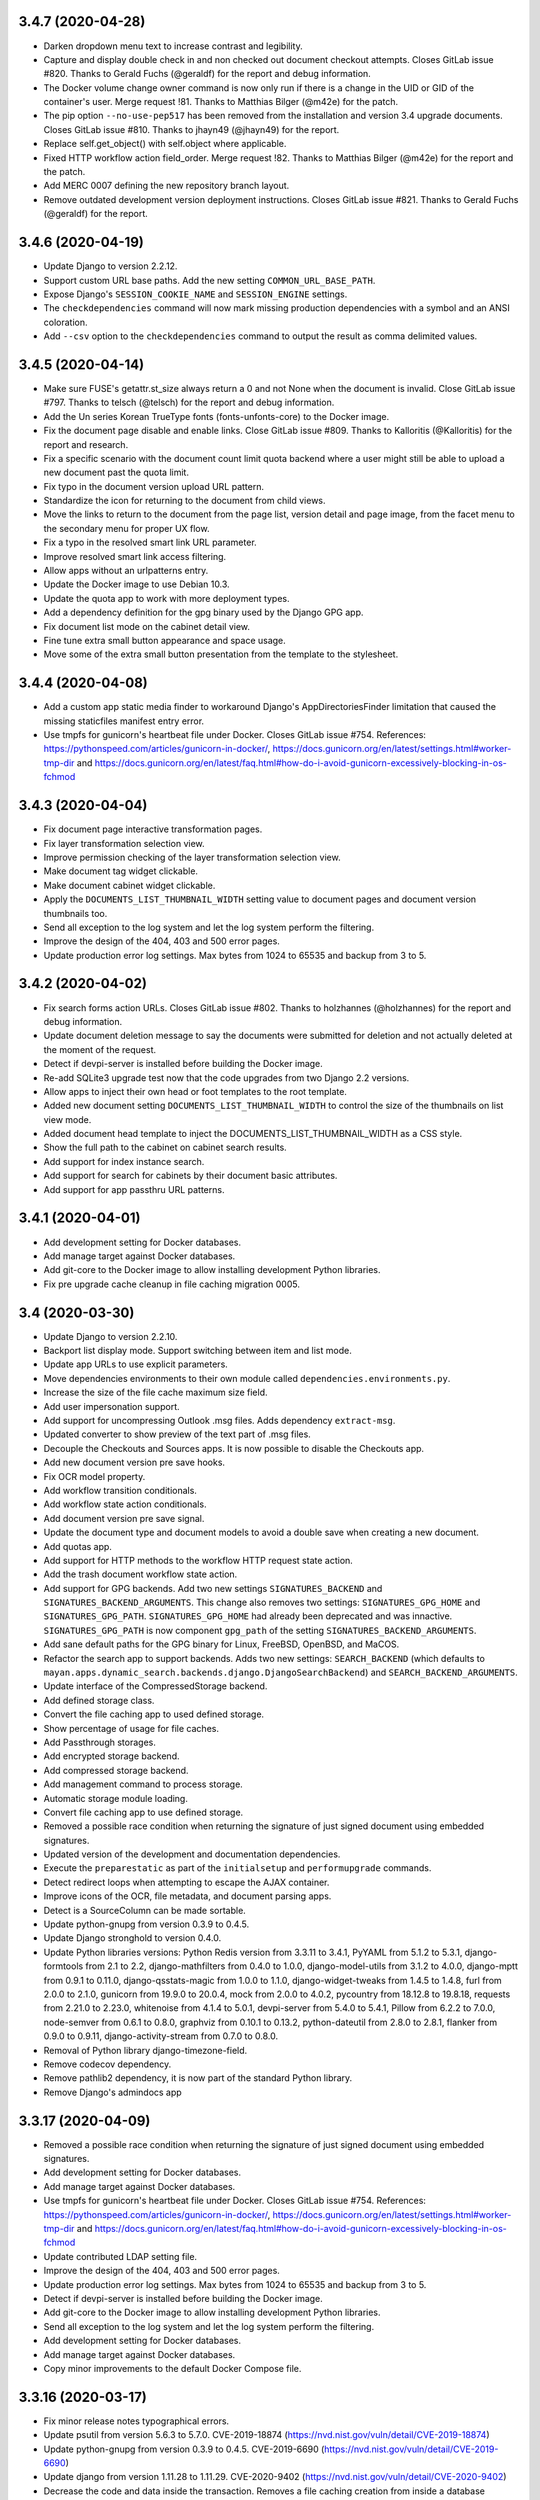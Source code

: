 3.4.7 (2020-04-28)
==================
- Darken dropdown menu text to increase contrast and legibility.
- Capture and display double check in and non checked out document
  checkout attempts. Closes GitLab issue #820. Thanks to Gerald Fuchs
  (@geraldf) for the report and debug information.
- The Docker volume change owner command is now only run if there is a change
  in the UID or GID of the container's user. Merge request !81. Thanks to
  Matthias Bilger (@m42e) for the patch.
- The pip option ``--no-use-pep517`` has been removed from the installation
  and version 3.4 upgrade documents. Closes GitLab issue #810. Thanks to
  jhayn49 (@jhayn49) for the report.
- Replace self.get_object() with self.object where applicable.
- Fixed HTTP workflow action field_order. Merge request !82. Thanks to
  Matthias Bilger (@m42e) for the report and the patch.
- Add MERC 0007 defining the new repository branch layout.
- Remove outdated development version deployment instructions. Closes GitLab
  issue #821. Thanks to Gerald Fuchs (@geraldf) for the report.

3.4.6 (2020-04-19)
==================
- Update Django to version 2.2.12.
- Support custom URL base paths. Add the new setting
  ``COMMON_URL_BASE_PATH``.
- Expose Django's ``SESSION_COOKIE_NAME`` and ``SESSION_ENGINE`` settings.
- The ``checkdependencies`` command will now mark missing production
  dependencies with a symbol and an ANSI coloration.
- Add ``--csv`` option to the  ``checkdependencies`` command to output the
  result as comma delimited values.

3.4.5 (2020-04-14)
==================
- Make sure FUSE's getattr.st_size always return a 0 and not None when the
  document is invalid. Close GitLab issue #797. Thanks to telsch (@telsch)
  for the report and debug information.
- Add the Un series Korean TrueType fonts (fonts-unfonts-core) to the Docker
  image.
- Fix the document page disable and enable links. Close GitLab issue #809.
  Thanks to Kalloritis (@Kalloritis) for the report and research.
- Fix a specific scenario with the document count limit quota backend where
  a user might still be able to upload a new document past the quota limit.
- Fix typo in the document version upload URL pattern.
- Standardize the icon for returning to the document from child views.
- Move the links to return to the document from the page list, version detail
  and page image, from the facet menu to the secondary menu for proper UX
  flow.
- Fix a typo in the resolved smart link URL parameter.
- Improve resolved smart link access filtering.
- Allow apps without an urlpatterns entry.
- Update the Docker image to use Debian 10.3.
- Update the quota app to work with more deployment types.
- Add a dependency definition for the gpg binary used by the Django GPG app.
- Fix document list mode on the cabinet detail view.
- Fine tune extra small button appearance and space usage.
- Move some of the extra small button presentation from the template to the
  stylesheet.

3.4.4 (2020-04-08)
==================
- Add a custom app static media finder to workaround Django's
  AppDirectoriesFinder limitation that caused the missing
  staticfiles manifest entry error.
- Use tmpfs for gunicorn's heartbeat file under Docker. Closes GitLab issue
  #754. References: https://pythonspeed.com/articles/gunicorn-in-docker/,
  https://docs.gunicorn.org/en/latest/settings.html#worker-tmp-dir and
  https://docs.gunicorn.org/en/latest/faq.html#how-do-i-avoid-gunicorn-excessively-blocking-in-os-fchmod

3.4.3 (2020-04-04)
==================
- Fix document page interactive transformation pages.
- Fix layer transformation selection view.
- Improve permission checking of the layer transformation
  selection view.
- Make document tag widget clickable.
- Make document cabinet widget clickable.
- Apply the ``DOCUMENTS_LIST_THUMBNAIL_WIDTH`` setting value to
  document pages and document version thumbnails too.
- Send all exception to the log system and let the log system
  perform the filtering.
- Improve the design of the 404, 403 and 500 error pages.
- Update production error log settings. Max bytes from 1024
  to 65535 and backup from 3 to 5.

3.4.2 (2020-04-02)
==================
- Fix search forms action URLs. Closes GitLab issue #802.
  Thanks to holzhannes (@holzhannes) for the report and
  debug information.
- Update document deletion message to say the documents
  were submitted for deletion and not actually deleted at
  the moment of the request.
- Detect if devpi-server is installed before building
  the Docker image.
- Re-add SQLite3 upgrade test now that the code upgrades
  from two Django 2.2 versions.
- Allow apps to inject their own head or foot templates
  to the root template.
- Added new document setting ``DOCUMENTS_LIST_THUMBNAIL_WIDTH`` to control
  the size of the thumbnails on list view mode.
- Added document head template to inject the DOCUMENTS_LIST_THUMBNAIL_WIDTH
  as a CSS style.
- Show the full path to the cabinet on cabinet search results.
- Add support for index instance search.
- Add support for search for cabinets by their document basic
  attributes.
- Add support for app passthru URL patterns.

3.4.1 (2020-04-01)
==================
- Add development setting for Docker databases.
- Add manage target against Docker databases.
- Add git-core to the Docker image to allow installing
  development Python libraries.
- Fix pre upgrade cache cleanup in file caching migration 0005.

3.4 (2020-03-30)
================
- Update Django to version 2.2.10.
- Backport list display mode. Support switching between item and list mode.
- Update app URLs to use explicit parameters.
- Move dependencies environments to their own module called
  ``dependencies.environments.py``.
- Increase the size of the file cache maximum size field.
- Add user impersonation support.
- Add support for uncompressing Outlook .msg files. Adds dependency
  ``extract-msg``.
- Updated converter to show preview of the text part of .msg files.
- Decouple the Checkouts and Sources apps. It is now possible to disable
  the Checkouts app.
- Add new document version pre save hooks.
- Fix OCR model property.
- Add workflow transition conditionals.
- Add workflow state action conditionals.
- Add document version pre save signal.
- Update the document type and document models to avoid a double save
  when creating a new document.
- Add quotas app.
- Add support for HTTP methods to the workflow HTTP request state action.
- Add the trash document workflow state action.
- Add support for GPG backends. Add two new settings ``SIGNATURES_BACKEND`` and
  ``SIGNATURES_BACKEND_ARGUMENTS``. This change also removes two settings:
  ``SIGNATURES_GPG_HOME`` and ``SIGNATURES_GPG_PATH``. ``SIGNATURES_GPG_HOME``
  had already been deprecated and was innactive. ``SIGNATURES_GPG_PATH`` is now
  component ``gpg_path`` of the setting ``SIGNATURES_BACKEND_ARGUMENTS``.
- Add sane default paths for the GPG binary for Linux, FreeBSD, OpenBSD, and
  MaCOS.
- Refactor the search app to support backends. Adds two new settings:
  ``SEARCH_BACKEND`` (which defaults to ``mayan.apps.dynamic_search.backends.django.DjangoSearchBackend``)
  and ``SEARCH_BACKEND_ARGUMENTS``.
- Update interface of the CompressedStorage backend.
- Add defined storage class.
- Convert the file caching app to used defined storage.
- Show percentage of usage for file caches.
- Add Passthrough storages.
- Add encrypted storage backend.
- Add compressed storage backend.
- Add management command to process storage.
- Automatic storage module loading.
- Convert file caching app to use defined storage.
- Removed a possible race condition when returning the signature of just
  signed document using embedded signatures.
- Updated version of the development and documentation dependencies.
- Execute the ``preparestatic`` as part of the ``initialsetup`` and
  ``performupgrade`` commands.
- Detect redirect loops when attempting to escape the AJAX container.
- Improve icons of the OCR, file metadata, and document parsing apps.
- Detect is a SourceColumn can be made sortable.
- Update python-gnupg from version 0.3.9 to 0.4.5.
- Update Django stronghold to version 0.4.0.
- Update Python libraries versions: Python Redis version from 3.3.11 to 3.4.1,
  PyYAML from 5.1.2 to 5.3.1, django-formtools from 2.1 to 2.2,
  django-mathfilters from 0.4.0 to 1.0.0, django-model-utils from 3.1.2 to
  4.0.0, django-mptt from 0.9.1 to 0.11.0, django-qsstats-magic from
  1.0.0 to 1.1.0, django-widget-tweaks from 1.4.5 to 1.4.8, furl from 2.0.0
  to 2.1.0, gunicorn from 19.9.0 to 20.0.4, mock from 2.0.0 to 4.0.2,
  pycountry from 18.12.8 to 19.8.18, requests from 2.21.0 to 2.23.0,
  whitenoise from 4.1.4 to 5.0.1, devpi-server from 5.4.0 to 5.4.1,
  Pillow from 6.2.2 to 7.0.0, node-semver from 0.6.1 to 0.8.0, graphviz from
  0.10.1 to 0.13.2, python-dateutil from 2.8.0 to 2.8.1, flanker from 0.9.0
  to 0.9.11, django-activity-stream from 0.7.0 to 0.8.0.
- Removal of Python library django-timezone-field.
- Remove codecov dependency.
- Remove pathlib2 dependency, it is now part of the standard Python library.
- Remove Django's admindocs app

3.3.17 (2020-04-09)
===================
- Removed a possible race condition when returning the signature of just
  signed document using embedded signatures.
- Add development setting for Docker databases.
- Add manage target against Docker databases.
- Use tmpfs for gunicorn's heartbeat file under Docker. Closes GitLab issue
  #754. References: https://pythonspeed.com/articles/gunicorn-in-docker/,
  https://docs.gunicorn.org/en/latest/settings.html#worker-tmp-dir and
  https://docs.gunicorn.org/en/latest/faq.html#how-do-i-avoid-gunicorn-excessively-blocking-in-os-fchmod
- Update contributed LDAP setting file.
- Improve the design of the 404, 403 and 500 error pages.
- Update production error log settings. Max bytes from 1024
  to 65535 and backup from 3 to 5.
- Detect if devpi-server is installed before building
  the Docker image.
- Add git-core to the Docker image to allow installing
  development Python libraries.
- Send all exception to the log system and let the log system
  perform the filtering.
- Add development setting for Docker databases.
- Add manage target against Docker databases.
- Copy minor improvements to the default Docker Compose file.

3.3.16 (2020-03-17)
===================
- Fix minor release notes typographical errors.
- Update psutil from version 5.6.3 to 5.7.0. CVE-2019-18874
  (https://nvd.nist.gov/vuln/detail/CVE-2019-18874)
- Update python-gnupg from version 0.3.9 to 0.4.5. CVE-2019-6690
  (https://nvd.nist.gov/vuln/detail/CVE-2019-6690)
- Update django from version 1.11.28 to 1.11.29. CVE-2020-9402
  (https://nvd.nist.gov/vuln/detail/CVE-2020-9402)
- Decrease the code and data inside the transaction. Removes a file caching
  creation from inside a database transaction. Attempted fix for
  GitLab issues #782 and #735.
- Fix OCR model property. It was listed as document.content instead of
  document.ocr_content.
- Revert an API permission change for the EventList API view.
  Fixes GitLab issue #794. Thanks to Matthew Grady (@FlowerCoffeeCup)
  for the report and investigation.

3.3.15 (2020-03-05)
===================
- Add Docker environment setting ``MAYAN_SKIP_CHOWN_ON_STARTUP`` to skip
  performing the initial chown on the media folder at `/var/lib/mayan`.
  This command is slow on non native block storage backends.
- Remove Wiki links from README files. GitLab Merge request !78.
  Thanks Steffen Raisin (@zintor) for the merge request.
- Add more API tests to the Tags app.
- Expose Django settings: ``SECURE_PROXY_SSL_HEADER``,
  ``USE_X_FORWARDED_HOST``, and ``USE_X_FORWARDED_PORT``.
- Change the default of DATABASE_CONN_MAX_AGE to 0 which is the
  safest value. https://docs.djangoproject.com/en/3.0/ref/settings/#conn-max-age
- Update default Docker Compose file.
- Correct the icon used for multi document cabinet add action.
  GitLab merge !79. Thanks to  Giacomo Catenazzi (@cateee).
- Add environment variable ``MAYAN_DOCKER_WAIT`` to have the Docker image
  wait for a host and port to become available.
- Turn hard-coded constant STUB_EXPIRATION_INTERVAL into a user setting named
  ``DOCUMENTS_STUB_EXPIRATION_INTERVAL``. Defaults to previous value of 24
  hours to preserve existing behavior.

3.3.14 (2020-02-23)
===================
- Add missing backslash in deployment instructions.
  Closes GitLab issue #780. Thanks to Steve Palmer (@steverpalmer)
  for the report.
- Update CI script to push multiple tags.
- Remove Wiki link in the about view.
- Remove social media links.
- Add support link.
- Add more expressive error message when an invalid storage argument
  setting is encountered.
- Make document language field a lazy field. This allows starting Mayan
  even when there are invalid language codes in the DOCUMENTS_LANGUAGE_CODES
  setting.
- Warn about invalid document language codes in the DOCUMENTS_LANGUAGE_CODES
  setting. Thanks to forum user @j_arquimbau for the report.
- Add complete staging folder and staging folder file REST API. Closes GitLab
  issue #778. Thanks to David Kowis (@dkowis) for the request.
- Add the selenium Firefox geckodriver to the setup-dev-environment target.
- Move the ``purgeperiodictasks`` command to the task manager app.
- Remove left over ``interactive`` option usage for the ``purgeperiodictasks``
  command. Closes GitLab issue #785. Thanks to Matthias Löblich (@startmat)
  for the report.
- Exclude ``/favicon.ico`` from the authenticated URL list. Closes GitLab
  issue #786. Thanks to Matthias Löblich (@startmat) for the report.
- Rename test document creation method for clarity.

3.3.13 (2020-02-14)
===================
- Update management command interface. Subclasses of BaseCommand no longer
  have an 'interactive' option.
- Update usage of is_authenticated as it is now only a property. This is
  recommended for Django 1.11 and will be required in Django 2.0.
- Convert URL to string before redirect in the sources app wizard.
  Recommend for Django 1.11 and required for Django 2.0.
- Update Django to version 1.1.28
  (https://docs.djangoproject.com/en/3.0/releases/1.11.28/)
- Prioritize Mayan's translations over Django's built in ones.
  Fixes GitLab issue #734. Thanks to Roberto Novaes (@rvnovaes)
  for the report.
- Add make file target to remove fuzzy translation markers.
- Move the language files for the Bosnian language from
  the bs_BA locale to the bs locale.
- Move the language files for the Slovenian language from
  the sl_SI locale to the sl locale.
- Move the language files for the Vietnamese language from
  the vi_VN locale to the vi locale.
- Move the language files for the Dutch language from
  the nl_NL locale to the nl locale.
- Move the language files for the Danish language from
  the da_DK locale to the da locale.
- Add make file target to cleanup source translation files.
- Cleanup minor but frequent translation files issues accumulated by the
  automatic tools. Many new text string are now available for translation.
- Update the doToastrMessages to avoid appending new style updated
  indefinitely on list sort updates. Closes GitLab issue #772. Thanks
  to Matthias Löblich (@startmat) for the report and debug information.

3.3.12 (2020-02-10)
===================
- Fix issue with the template object count logic introduced in the
  last optimization.
- Fix Chinese translation. Locale cn has been renamed to cn-hans.

3.3.11 (2020-02-07)
===================
- Fix document preview rendering issue introduced by the read only
  decimal field display addition. Closes GitLab issue #771.
  Thanks to Christoph Roeder (@brightdroid) for the report and
  investigation.
- Add message about decompression bomb DOS attacks. Add mention
  how to disable the protection by increasing the allowed image
  size.
- Optimize lists title item count calculations.
- Fix document properties form default language selection. Closes GitLab
  issue #770. Thanks to Albert ARIBAUD (@aaribaud) for the report and
  for narrowing down the cause.
- Add document language codes settings tests. Closes GitLab issue #547.
  Thanks to Bebef (@Bebef) for the report and research.
- Move the django.contrib.admindocs to be loaded after the Tags app
  to avoid its translations to take precedence. Closes GitLab issue #734.
  Thanks to Roberto Novaes (@rvnovaes) for the report.

3.3.10 (2020-01-31)
===================
- Turn TarArchiveClassTestCase in to reusable archive test case class.
  #MD-10.
- Add test runner option for testing excluded tests.
- Add data operation to file metadata 0002 to remove duplicated entries.
  Closes GitLab issue #762. Thanks to forum user benaser for the report.
- Add package django_migration_test and add migration test to the
  file metadata app for migration 0002.
- Update make file to remove repeated commands and add migration testing
  target.
- Update the GitLab CI file to use the test makefile target and add
  migration testing.
- Update the Docker run_tests command to perform migration testing.
- Update translation files.
- Add support for specifying related fields per model to the templating
  app.
- Add grouping to the templating widget. Model attributes are now group
  into model properties, models fields and the new model related fields.
- Add document OCR content and parsed content as document model properties
  for use in templates.
- Fix the staging folder file API views. GitLab issue #764. Thanks to
  David Kowis (@dkowis) for the report, debug, and research.
- Add command to show the current version of Mayan. The command is named
  ``showversion``. The command has one option `--build-string`` that will
  show the build string instead. Closes #MD-14.
- Add command to check if the current version is the latest one. The command
  is named ``checkversion``. Closes issue #MD-28.
- Add button to launch a specific workflow for existing documents.
  Issue #MD-171.
- Update Pillow to version 6.2.2.
- Improve image page count detection by capturing undocumented Pillow
  exception. Close GitLab issue #767. Thanks to Frédéric Sheedy (@fsheedy)
  for the report, debug information, and test image.
- Add new setting to disable the API documentation links from the tools menu.
  The setting is named ``REST_API_DISABLE_LINKS`` and defaults to ``false``.
- Add new setting to disable the password reset link in the login form. This
  link is not used for third party authentication such as when using LDAP.
  The setting is named ``AUTHENTICATION_DISABLE_PASSWORD_RESET`` and
  defaults to ``false``.
- Improve workflow app navigation.
- Add fall back read-only render for form fields.

3.3.9 (2020-01-18)
==================
- Update Document and Lock models to avoid triggering a new migrations on
  default document language change and on default lock timeout change.
  Closes GitLab issue #759.
- Cleanup repository top level. Moved helper scripts to contrib/scripts.
- Add makefile target to make it easier to create the code coverage report.
- Remove unused Magnum and Travis CI files.
- Add makefile target to run GitLab CI jobs locally.
- Add GitLab CI jobs to test upgrading from current to newest version.

3.3.8 (2020-01-17)
==================
- Update literals so the correct paths of pdfinfo, pdftoppm, libreoffice,
  exiftool and tesseract are found. Relates to Gitlab issue #308
- Fix document detached signing. Closes GitLab issue #732.
  Thanks to holzhannes (@holzhannes) for the report and debug information.
- Updated direct deployment documentation to advise users installing
  in a custom directory to verify the automatically generated
  supervisor configuration file. Addresses GitLab issue #739
- Added a note to the LDAP section of the FAQ to assist users with
  potential local environment issues
- Updated docker-compose.yml and documentation to ensure RabbitMQ messages
  are persistent
- Improve the File Storage section of the Documentation
- Add support and documentation for S3 storage backend
- Update documentation push CI stage to delete existing files before
  uploading new content. GitLab issue #721. Thanks to Chris Whitten
  (@whit1206) for the report.
- Ensure that the model property choice field of the template widget
  is never required, regardless of the required setting of the template
  field. GitLab issue #748. Thanks to forum user chrimpshrine for the
  report.
- Remove repeated raise statement that cause HTML markup to show on
  upload error display.
- Improve file metadata property label.
- Improve file metadata property path reading. Will not error out
  when passed invalid path to the driver as reference.
- Make the sandbox template field a required field.
- Fix Tag apps API required permissions. The required permissions
  of the API match those of the view and comply with MERC 0006.
- Fix metadata app view permissions layout. The metadata add, edit, and
  remove permissions are now required for both the document and the
  the metadata type in order to add, edit or remove a metadata from
  a document. The HTML and API were updated, as well as the document
  metadata widget to only show metadata types for which the document
  metadata view permission is granted.
- Initialize permissions on every start or installation instead of
  them being initialized on demand. Closes GitLab issue #757.
  Thanks to forum user Roberto Novaes (rvnovaes) for the report.
- Add new entry to the CONVERTER_GRAPHICS_BACKEND_ARGUMENTS setting to
  allow passing a maximum image pixel count to Pillow. The entry
  is called 'pillow_maximum_image_pixels' and defaults to 89478485.
- Fix document metadata add, edit, and remove redirects.

3.3.7 (2019-12-31)
==================
- Use Python Redis client 3.3.11 to enable .client() method for the Redis
  lock backend. Add version check to the Redis lock backend. GitLab
  issue #719. Thanks to Rob de Canha-Knight (@rssfed23) for the report and
  research.
- Run Selenium tests in headless mode.
- Remove repeated document tags preview column.
- Remove cabinet links from the document cabinet list view.
- Enable display of MissingItem class instances.
- Add tests for the common.http.URL class.
- Update FAQ and troubleshooting chapters.
- Update Docker installer, sample docker-compose file and documentation to
  add a password to the Redis container. GitLab issue #712. Thanks to
  Matthew Thode (@prometheanfire) for the report.
- Use a fake config file during tests.
- Update Django to version 1.11.27.
- Add password to the Redis container for the staging Docker targets.
- Add new test case BaseTransactionTestCase.
- Improve file metadata driver database registration. Improve indexing
  based on file metadata properties. Improves GitLab issue #720 on the
  signal commit side of the indexing. Thanks to Rob de Canha-Knight
  (@rssfed23) for the report and debug information.
- Replicate transaction handling improvements from the file metadata app to
  the OCR and document parsing apps.
- Initialize indexes in a predictable way. Solves GitLab issue #720 Thanks
  to Rob de Canha-Knight (@rssfed23) for the report and debug information.
- Make file metadata StoredDriver fields unique. Relates to GitLab issue #720
  Thanks to Rob de Canha-Knight (@rssfed23) for the report and debug
  information.
- Fix the POP3 source under Python 3. GitLab issue #724. Thanks to Kevin
  Pawsey (@kevinpawsey) for the report and debug information.
- Merge NFS troubleshooting section. Thanks to Rob de Canha-Knight
  (@rssfed23). GitLab merge !67.
- Improve mirroring code to support slashes in index node values and document
  labels and also support duplicate nodes values or documents labels. Slashes
  are replaced with underscores. To handle duplicates, the primary key of
  the object is appended to the label inside parenthesis. Closes
  GitLab issue #722. Thanks to Rob de Canha-Knight (@rssfed23) for the
  report and research.
- Fix workflow document signing action. Also add message when trying to use
  action for an initial state when the created document has no version
  associated. GitLab issue #726. Thanks to forum user @holzhannes for the
  report.

3.3.6 (2019-12-19)
==================
- Make list toolbar stick to the top of the view when scrolling.
- Fix page count on some PDF files, and fix a Python 3 incompatibility.
  GitLab merge !64. Thanks to O2 Graphics (@O2Graphics).
- Improve the executables paths on FreeBSD/OpenBSD. GitLab merge !63.
  Thanks to O2 Graphics (@O2Graphics).
- Fix document orientation detection. GitLab issue #713. Thanks to
  Rob de Canha-Knight (@rssfed23) for the report and debug information.
- Update the Redis lock connection initialization so that is works with Redis
  versions < 5.0. GitLab issue #709. Rob de Canha-Knight (@rssfed23) for the
  report and debug information.
- Update the ZipArchive class to work with badly encoded filenames.
  GitLab issue #651. Thanks to Fabian (@ruffy91) for the report.
- Delete periodic task on document type delete. Closes GitLab
  issue #715. Thanks to Rob de Canha-Knight (@rssfed23) for the
  report and research.
- Add transaction handling to the interval sources delete and save
  methods.
- Add support for functional tests using selenium. Use TEST_SELENIUM_SKIP
  to skip these tests.
- Add test for issue #494.
- Add support for configurable test view template.
- Add support for public test views.
- Reapply fix for issue #494. To avoid exploit of cross site scripting in
  login view. Thanks to the Checkmarx SCA AppSec team for the research
  regarding this issue for the recent version and thanks to Lokesh
  (@lokesh1095) for the original report and solution. GitLab issue #494.
- Settings: Display overridden instead of overrided.
  GitLab merge !65. Thanks to Rob de Canha-Knight (@rssfed23).
- Update the address of PyPI when checking for new versions to avoid
  SSL errors from reusing the old address (pypi.python.org/pypi)
  certificate. GitLab issue #717. Thanks to Jordan Wages (@wagesj45)
  for the report.
- Allow passing TEST_SELENIUM_SKIP as an environment variable.
- Skip Selenium tests inside the Docker container.

3.3.5 (2019-12-13)
==================
- Pin django-timezone-field to version 3.1. GitLab issue #698.
  Thanks to Rob de Canha-Knight (@rssfed23) for the report
  and research.
- Pin kombu to version 4.6.7. GitLab issue #699. Thanks to
  Rob de Canha-Knight (@rssfed23) for the report and the research.
- Update instances of the word "weblink" to "web link".
- Unify the creation of the temporary config file used in tests.
- Update all 0001 setting migrations to accept manually migrated
  settings.
- Update TemplateField to concatenate existing help texts.
- Don't show the edit and delete links for resolved web links.
- Exclude Smart link setup columns and links from the resolved
  smart link views.
- TemplateField shows the available variable in the help text
  automatically.
- Use TemplateField for the web link template.
- Use TemplateField for smart links.
- Add the ID and the URL to the checkout serializer.
- Add BaseTransformationType metaclass in a way compatible with
  Python 2 and Python 3.
- Remove Django DownloadView library. Implement downloads natively
  using a modified port of Django 2.2 FileResponse.
- Increase the role label field size from 64 to 128 characters.
- Increase the smart link label size from 96 to 128 characters.
- Increase the source label field size from 64 to 128 characters.
- Add missing link icons.
- Add missing field help texts.

3.3.4 (2019-12-09)
==================
- Update the gunicorn worker class to synchronous.
- Update the way the BaseTransformationType metaclass is passed
  to work on Python 3.
- Add locking to the file metadata document processing task.
- Update devpi-server version to 5.3.1.
- Add targets to run staging containers using RabbitMQ as
  broker.
- Don't set SourceColumn to the attribute name when no help text
  is defined.
- Make it clear when a setting is being overridden by an environment
  variable. Add better text explanation. Change the column to a check
  mark widget.
- Add icons to the smart settings links.
- Fix docker-runtest-all target.
- Fix the evaluation priority of the bootstrap settings. Closes GitLab issue
  #702. Thanks to Kevin Pawsey (@kevinpawsey) for the report and the help
  debugging the issue.
- Switch from librabbitmq to py-amqp. Closes GitLab issue #699. Thanks to
  Rob de Canha-Knight (@rssfed23) for the report, research, and debug.
- Darken content area when opening the mobile menu.

3.3.3 (2019-12-05)
==================
- Fix transformation label display in transformation create view.
- Remove supervisor environment variable expansion.
- Don't exit GitLab makefile target if the branch to delete doesn't exist.
- Automatically create transformations from the selection form that
  doesn't have arguments.
- Add missing message displays for transformation error creation and
  not argument transformation creation.
- Mark missing text for document indexing as translatable.

3.3.2 (2019-12-05)
==================
- Improve setting migration method matching. Avoid executing
  a migrations for settings with similar but shorter names.
- Fix sources app setting migrations.
- Add OCR app setting migrations.
- Improve upgrade and deployment instructions.
- Update backup chapters to refer to upstream database documentation.

3.3.1 (2019-12-04)
==================
- Update Celery broker environment variable in the docker installer.
- Add preparestatic command to documentation. GitLab issue #692.
  Thanks to Christopher S. Meiklejohn (@cmeiklejohn2) for the report.
- Add sources setting migration.
- Savesettings command fixes.
- Fix username color on mobile screens.
- Hide the multi item selection help text on mobile screens.
- Update Django to version 1.11.26.
- Remove body spacer HTML and JavaScript. Not needed with the new UI.
- Change the required permission to view the document parsing error
  from "View document parsed content" to "Parse document". This way only
  users with the access to affect the parsed content are the only ones
  that can view what errors occurred during parsing.

3.3 (2019-12-03)
================
- Add support for icon shadows.
- Add icons and no-result template to the object error log view and
  links.
- Use Select2 widget for the document type selection form.
- Backport the vertical main menu update.
- Backport workflow preview refactor. GitLab issue #532.
- Add support for source column inheritance.
- Add support for source column exclusion.
- Backport workflow context support.
- Backport workflow transitions field support.
- Backport workflow email action.
- Backport individual index rebuild support.
- Rename the installjavascript command to installdependencies.
- Remove database conversion command.
- Remove support for quoted configuration entries. Support unquoted,
  nested dictionaries in the configuration. Requires manual
  update of existing config.yml files.
- Support user specified locations for the configuration file with the
  CONFIGURATION_FILEPATH (MAYAN_CONFIGURATION_FILEPATH environment variable),
  and CONFIGURATION_LAST_GOOD_FILEPATH
  (MAYAN_CONFIGURATION_LAST_GOOD_FILEPATH environment variable) settings.
- Move bootstrapped settings code to their own module in the smart_settings
  apps.
- Remove individual database configuration options. All database
  configuration is now done using MAYAN_DATABASES to mirror Django way of
  doing atabase etup.
- Added support for YAML encoded environment variables to the platform
  templates apps.
- Move YAML code to its own module.
- Move Django and Celery settings.
- Backport FakeStorageSubclass from versions/next.
- Remove django-environ.
- Support checking in and out multiple documents.
- Remove encapsulate helper.
- Add support for menu inheritance.
- Emphasize source column labels.
- Backport file cache manager app.
- Convert document image cache to use file cache manager app.
  Add setting DOCUMENTS_CACHE_MAXIMUM_SIZE defaults to 500 MB.
- Replace djcelery and replace it with django-celery-beat.
- Update Celery to version 4.3.0
  Thanks to Jakob Haufe (@sur5r) and Jesaja Everling (@jeverling)
  for much of the research and code updates.
- Support wildcard MIME type associations for the file metadata drivers.
- Update Gunicorn to use sync workers.
- Include devpi-server as a development dependency. Used to speed up
  local builds of the Docker image.
- Update default Docker stack file.
- Remove Redis from the Docker image. A separate container must now
  be deployed.
- Add Celery flower to the Docker image.
- Allow PIP proxying to the Docker image during build. Can be used
  with the local devpi-server or other similar.
- Default Celery worker concurrency to 0 (auto).
- Set DJANGO_SETTINGS_MODULE environment variable to make it
  available to sub processes.
- Add entrypoint commands to run single workers, single gunicorn
  or single celery commands like "flower".
- Add platform template to return queues for a worker.
- Update the EXIFTOOL driver to run for all documents
  regardless of MIME type.
- Remove task inspection from task manager app.
- Move pagination navigation inside the toolbar.
- Remove document image clear link and view.
  This is now handled by the file caching app.
- Add web links app.
- Add support to display column help text
  as a tooltip.
- Update numeric dashboard widget to display
  thousand commas.
- Add support for disabling document pages.
- Add support for converter layers.
- Add redactions app.
- Unify all line endings to be Linux style.
- Add support for changing the system messages position.
  GitLab issue #640. Thanks to Matthias Urhahn (@d4rken).
- Update Docker deploy script. Use alpine postgres version.
  Support Docker networks and make it the default.
  Delete the containers to allow the script to be idempotent.
  Deploy a Redis container.
- Improve document version upload form.
- Use dropzone for document version upload form.
- Allow the "Execute document tools" permission to be
  granted via ACL.
- Update IMAP source to be UID based.
- Add support for custom IMAP search criteria.
- Add support for executing custom IMAP STORE commands
  on processed messages.
- Add support to execute the IMAP expunge command after each
  processed message.
- Add support for specifing a destination IMAP mailbox for
  processed messages. GitLab issue #399. Thanks to
  Robert Schöftner (@robert.schoeftner).
- Support simple search disable via the new
  SEARCH_DISABLE_SIMPLE_SEARCH setting.
- Move all generic API classes definitions to the
  rest_api.generics module.
- Update API status code on insufficient access for the apps:
  indexes, parsing, documents, metadata, ocr, permission,
  user management.
- Split document app links.
- Make Postgres container wait delay configurable.
- Enable the sidebar workflow runtime link when
  the workflow view permission is granted to at
  least one workflow.
- Add ACL support to smart links.
- Add "no result" template to staging folder files
  view.
- Split duplicated document views, links into their
  own module.
- Update label and icon of the document sign form
  Label updated from "Save" to "Sign".
- Document signatures API views.
- Add and improve document signatures app tests.
- Rename document_states/tests/test_workflow_actions.py to
  document_states/tests/base.py.
- Added TestServerTestCaseMixin to perform mocked HTTP
  requests.
- Authentication and headers added to the workflow
  HTTP POST action.
- Update the timeout field of the workflow HTTP POST
  action to support templates. The timeout field also
  support integers, float, or empty values.
- DjangoSMTP mailer password field size increased to 192
  characters.
- Improve TestModelTestMixin. Allow specifying a base model.
  Fix passing the dynamic Meta class to the test model.
- Support for proxy model permission inheritance. Proxy models
  now get the permission inheritance from their base models.
- Update common.http.URL to allow passing a query dictionary.
- Add the document template sandbox feature.
- Use the generic TemplateField for the expression field
  of index tree templates.
- Add document trashed event. Closes GitLab issue #608
  Thanks to Vikas Kedia (@vikaskedia) for the report.
- Add transaction handling to document model events.
- Add back support for individual database settings
  for compatibility with version 3.2 settings.
  These are now a fallback if the new 'DATABASES'
  setting is not specified.
- Refactor the initial setting bootstrap code.
- Use timezone aware date for document statistics
- Show placeholder label on invalid action classes
  Instead of throwing an error a sample label of
  "Unknown action type" will be used and allow users to
  delete the unknown state action.
- Add workflow action to sign documents.
- Support running specific tests inside the Docker container.
  docker run --rm mayanedms/mayanedms:3.3 run_tests
- Make the statistics slug field unique.
- Self-heal statistics results model when multiple
  results are created using the same slug value.
  Forum topic 1404.
- Add "run_command" Docker entrypoint option to run arbitrary
  Mayan management command.
- Allow specifying the queue list for the run_worker Docker
  command.
- Switch default installation to use two Redis
  databases. One for the message broker, and the
  other to store task results.
- Complete the prefixing of template tags with the
  app name.
- Remove unused template tags.
- Add support for setting migrations.
- Add setting migrations for the common, converter, documents,
  file metadata, and document signatures app.
- Add document type change API endpoint.
- Change OCR API submit URL from documents/{pk}/submit
  to documents/{pk}/ocr/submit.
- Add Redis based distributed lock backend. Requires one
  argument: "redis_url". Example: redis://127.0.0.1:6379/0
- Add the setting LOCK_MANAGER_BACKEND_ARGUMENTS.
- Automate documentation building dependencies.
- Add sphinx sitemap extension.
- Move the file patching code from the Dependency class to a
  generalized utility of the storages app.
- Add book link to the documentation.
- Update mayan_statistics migration 0002 to rename
  duplicate slugs.
- Add document index reset view.

3.2.12 (2019-XX-XX)
===================
- Add Mayan container port environment variable to the
  docker installer. Thanks to Sergios Kefalas for the patch.
- Fix off-by-one error in document statistics.

3.2.11 (2019-11-28)
===================
- Backport transaction handling to document model events.
- Update example LDAP authentication settings file.
- Update FAQ entry about the LDAP file.
- Automate documentation building dependencies.
- Add sphinx sitemap extension.
- Move the file patching code from the Dependency class to a
  generalized utility of the storages app.
- Add book link to the documentation.
- Make the statistics slug field unique.
- Self-heal statistics results model when multiple
  results are created using the same slug value.
  Forum topic 1404.
- Update mayan_statistics migration 0002 to rename
  duplicate slugs.
- Fix reverse inheritance permissions.
- Remove index create permission as an ACL permission
  for indexes.
- Fix API example.
- Fix document check in via the API. GitLab issue #688.
  Thanks to inam ul haq (@inam.sys) for the report.
- Improve supervisord upgrade instructions. Forum topic 880.

3.2.10 (2019-11-19)
===================
- Auto-import dependencies. No need to use:
  from .dependencies import *  # NOQA
- Add makefile target to run all tests in debug mode.
  This mode is more strict and sidesteps a Django bug that
  causes errors in the template code that to be silent during
  tests.
- Rename expected_content_type to expected_content_types
  and allow a list of content types to be specified.
- Add missing label to metadata and file metadata model
  properties entries.
- Improve workflow field help text. Make it usable
  for the creation/edit form help text and for the
  column pop over.
- Fix NamedMultiWidget issue on Python 3. Affects
  document checkout form. GitLab issue #683. Thanks
  to John Bentley (@johnbentleyii) for the report.
- Add missing Event class cache invalidation when
  calling the refresh() method.
- Use timezone aware date for document statistics.
- Show placeholder label on invalid action classes
  Instead of throwing an error a sample label of
  "Unknown action type" will be used and allow users to
  delete the unknown state action.
- Automate paths in documentation.
- Settings chapter improvements.
- Documentation paths consistency fixes.
- Expand custom Python setting section.

3.2.9 (2019-11-03)
==================
- Move IMAPMockServer to its own module.
- Display feedback message when testing a mailing profile.
- Add tests to the platform app.
- Fix platformtemplate command --context option help message.
- Language translations update.
- Add target to run all translations targets.
- Backport color log formatter from branch version/next.
- Don't raise error checking AnonymousUser for permissions.
  Instead return always False.
- Enable the main menu workflow runtime link when the workflow view
  permission is granted to at least one workflow.
- Make Postgres container wait delay configurable. GitLab issue #677.
  Thanks to Antenore Gatta (@antenore) for the report.
- Update Django to version 1.11.25.
- Update PyYAML to version 5.1.2.
- Update celery to version 3.1.26.post2.
- Update django-celery to version 3.2.2.
- Update pathlib2 to version 2.3.5.
- Update whitenoise to version 4.1.4.
- Update Pillow to version 6.2.1.
- Move Celery and Django Celery dependencies
  to the task manager app.
- Improve dependecies app tests.
- Return st_nlink of 1 files in mirrored indexes. GitLab issue #676.
  Thanks to Ezio Vernacotola (@eziove) for the report and solution.
- Fix MAYAN_GUNICORN_TIMEOUT Docker image setting. GitLab issue #671.
  Thanks to Lennart Sauerbeck (@lennart_s) for the report.
- Add makefile target to launch a production staging Docker image.
- Improve duplicated document list view logic to not show
  documents with trashed duplicates.
- Backport Docker composer makefile targets.
- Add PermissionTestCaseMixin and SmartSettingTestCaseMixin to better
  organize cache invalidation of both apps for tests.
- Add a version attribute to setting namespace. These are dumped
  as SMART_SETTINGS_NAMESPACES.
- Add savesettings command.
- Add extra logging to the IMAP email source. GitLab issue #682.
  Thanks to Patrick Hütter (@PatrickHuetter) for the report.
- Rename all instances of the IMAP server from mailbox to
  server for clarity.
- Add book link in the about menu.
- Add unknown exception handling when checking for the latest
  version.

3.2.8 (2019-10-01)
==================
- Fix error when accessing some API entry points without
  being authenticated.
- Add cabinet add and remove workflow actions.
- Tweaked the jstree component's appearance to cope with
  long cabinet labels.
- Update Django to version 1.11.24
- Update jQuery to version 3.4.1
- Add support for deleting the OCR content of a document
  or selection of documents.
- Add OCR content deleted event.
- Add missing recursive option to Docker entrypoint
  chown. GitLab issue #668. Thanks to John Wice (@brilthor)
  for the report.
- Add support for deleting the parsed content of a document
  of selection of documents.
- Add parsed content deleted event.
- Allow scaling of UI on mobile devices.
- Add Chinese fonts to the Docker image

3.2.7 (2019-08-28)
==================
- Fix checkout form bug. Thanks to Lucius Schaerer
  (@lschaer1) for the report.
- Disable pagination current page button
  Current page button was clickable and would cause the
  single page navigation to jump to the home view.
- Remove redundant Celery queue declarations from the
  file_metadata app.
- Add internal_name field to workflow serializer.
  Fixes workflow API creation view.
- Fix document cabinet list API view. Thanks for forum user
  "jere" for the report. Forum topic 1039.
- Fix document template column field. GitLab issue #655.
  Thanks to Christian Wiegand (@christianwgd) for the
  report.
- Increase mailing profile password field max length
  from 48 to 128 characters. GitLab issue #657.
  Thanks to sigsec (@sigsec) for the report.
- Update the Docker entrypoint to update the ownership
  of files when the UID of GUID are changed.
  GitLab issue #650. Thanks to Fabian (@ruffy91)
  for the report.
- Update the Docker entrypoint to allow changing
  the GID of the mayan user to existing values.
  GitLab issue #652. Thanks to Fabian (@ruffy91)
  for the report.
- Rename the MAYAN_USER_GUID environment variable
  to MAYAN_USER_GID.
- Add automatic adjustment of HTML body on navigation
  bar changes. Closes GitLab issue #643. Thanks to
  Light Templar (@LightTemplar) for the report.
- Unify all line endings to be Linux style.
- Make sure system alerts don't appear under
  floating elements.

3.2.6 (2019-07-10)
==================
- Remove the smart settings app * import.
- Encode settings YAML before hashing.
- Fix document icon used in the workflow runtime links.
- Add trashed date time label.
- Fix thumbnail generation issue. GitLab issue #637.
  Thanks to Giacomo Cariello (@giacomocariello) for the report
  and the merge request fixing the issue.

3.2.5 (2019-07-05)
==================
- Don't error out if the EXTRA_APPS or the DISABLED_APPS settings
  are set to blank.
- Update troubleshooting documentation topic.
- Add data migration to the file metadata app. Synchronizes the
  document type settings model of existing document types.
- Fix cabinet and tags upload wizard steps missing some entries.
  GitLab issue #632. Thanks to Matthias Urhahn (@d4rken) for the
  report.
- Add alert when settings are changed and util the installation
  is restarted. GitLab issue #605. Thanks to
  Vikas Kedia (@vikaskedia) to the report.
- Update Django to version 1.11.22, PyYAML to version 5.1.1,
  django-widget-tweaks to version 1.4.5, pathlib2 to version 2.3.4,
  Werkzeug to version 0.15.4, django-extensions to version 2.1.9,
  django-rosetta to version 0.9.3, psutil to version 5.6.3.

3.2.4 (2019-06-29)
==================
- Support configurable GUnicorn timeouts. Defaults to
  current value of 120 seconds.
- Fix help text of the platformtemplate command.
- Fix IMAP4 mailbox.store flags argument. Python's documentation
  incorrectly state it is named flag_list. Closes GitLab issue
  #606.
- Improve the workflow preview generation. Use polylines
  instead of splines. Add state actions to the preview.
  Highlight the initial state.
- Add help text to the workflow transition form comment field.
- Fix direct deployment instructions.
- Add user, group, and role dashboard widgets.
- Add test mixin detect database connection leaks.
- Remove tag create event registration from the tag
  instances. The tag create event is not applicable to
  existing tags.
- Add proper redirection after moving a document to the
  trash.
- Remove the INSTALLED_APPS setting. Replace it with
  the new COMMON_EXTRA_APPS and COMMON_DISABLED_APPS.
- Improve email metadata support. Can now work on
  email with nested parts. Also the metadata.yaml
  attachment no longer needs to be the first attachment.

3.2.3 (2019-06-21)
==================
- Add support for disabling the random primary key
  test mixin.
- Fix mailing profile log columns mappings.
  GitLab issue #626. Thanks to Jesaja Everling (@jeverling)
  for the report.
- Fix the Django SMTP backend username field name.
  GitLab issue #625. Thanks to Jesaja Everling (@jeverling)
  for the report and the research.
- Increase the Django STMP username.
  GitLab issue #625. Thanks to Jesaja Everling (@jeverling)
  for the report and the research.

3.2.2 (2019-06-19)
==================
- Fix document type change view. Closes GitLab issue #614
  Thanks to Christoph Roeder (@brightdroid) for the report.
- Fix document parsing tool view typo. Closes GitLab issue #615.
  Thanks to Tyler Page (@iamtpage) for the report.
- Update the task_check_interval_source reference
  GitLab issue #617. Thanks to Lukas Gill (@lukkigi) for
  the report and debug information.

3.2.1 (2019-06-14)
==================
- Fix sub cabinet creation view. Thanks to Frédéric Sheedy
  (@fsheedy) for the report.
- Add PostgreSQL troubleshooting entry. Closes GitLab
  issues #523 and #602
- Use YAML SafeDumper to avoid adding YAML datatype tags.
  Closes GitLab issue #599. Thanks to Frédéric Sheedy
  (@fsheedy) for the report and debug information.
- Add check for app references and point users to release notes for details.
  GitLab issue #603. Thanks to Vikas Kedia (@vikaskedia) for the report.
- Remove sidebar floar right.
  Fixed GitLab issue #600. Thanks to Frédéric Sheedy
  (@fsheedy) for the report and debug information.
- Collapse sidebar on small screen
  Display sidebar at the bottom of the screen on small displays.

3.2 (2019-06-13)
================
- Split sources models into separate modules.
- Add support for subfolder scanning to watchfolders. Closes
  GitLab issue #498 and #563.
- Updated the source check behavior to allow checking a source
  even when the source is disabled and to not deleted processed files
  during a check.
- Switch to full app paths.
- Split document app models into separate modules.
- Split workflow views into separate modules.
- Add custom DatabaseWarning to tag the SQLite usage warning.
- Add keyword arguments to add_to_class instances.
- Move add_to_class function to their own module called methods.py
- Remove catch all exception handling for the check in and
  check out views.
- Improve checkouts tests code reducing redundant code.
- Change how the HOME_VIEW setting is defined.
- Remove the role permission grant and revoke permission.
- Split trashed document views into their own module.
- Show entire sys trace when an App import exception is raised.
- Remove Django suit from requirements.
- Remove development URLs from main URL file.
- Move API documentation generation from the root URLs module
  to the REST API app's URLs module.
- Update Pillow to version 6.0.0
- Update PyYAML to version 5.1. Update use of safe_load and
  safe_dump to load and dump using the SafeLoader.
- Add SilenceLoggerTestCaseMixin to lower level of loggers
  during tests.
- New default value for setting DOCUMENTS_HASH_BLOCK_SIZE is
  65535.
- New default value for setting MIMETYPE_FILE_READ_SIZE is
  1024.
- Add workaround for Tesseract bug 1670
  https://github.com/tesseract-ocr/tesseract/issues/1670
  https://github.com/tesseract-ocr/tesseract/commit/3292484f67af8bdda23aa5e510918d0115785291
  https://gitlab.gnome.org/World/OpenPaperwork/pyocr/issues/104
- Move setting COMMON_TEMPORARY_DIRECTORY to the storage app.
  The setting is now STORAGE_TEMPORARY_DIRECTORY.
- Move file related utilities to the storage app.
- Backport and remove unused code from the permission app.
- Move the navigation and authentication templates to their
  respective apps.
- Add dashboard app.
- Remove queryset slicing hack from the Document list view.
  And slice the Recently Added Document queryset itself.
- Move stub filtering to the Document model manager.
- Increase the default number of recently added documents and
  recently accessed documents from 40 to 400.
- Integrate django-autoadmin into the core apps.
- Update middleware to new style classes.
- Add server side invalid document template.
- Move tag specific JavaScript to the tags app.
- Reduce form boilerplate code with new FormOptions class.
- Use FormOptions for the DetailForm class.
- DetailForm now support help text on extra fields.
- Add FilteredSelectionForm class.
- Use FilteredSelectionForm for TagMultipleSelectionForm.
- Use FilteredSelectionForm for the class CabinetListForm.
- Add keyword arguments to URL definitions.
- Use FilteredSelectionForm to add a new ACLCreateForm.
- Rename IndexListForm to IndexTemplateFilteredForm.
- Use FilteredSelectionForm for IndexTemplateFilteredForm.
- Use FilteredSelectionForm for DocumentVersionSignatureCreateForm.
- Improve document signatures tests.
- Add docstrings to most models.
- Add support to the mailing profiles for specifying a from
  address. Closes GitLab issue #522.
- Expose new Django settings: AUTH_PASSWORD_VALIDATORS, DEFAULT_FROM_EMAIL,
  EMAIL_TIMEOUT, INTERNAL_IPS, LANGUAGES, LANGUAGE_CODE, STATIC_URL,
  STATICFILES_STORAGE, TIME_ZONE, WSGI_APPLICATION.
- Convert language choices into a function.
- Move language choices generation to documents.utils.
- Remove support for generating documents images in base 64
  format.
- Move Pillow initialization from the module to the backend
  class initialization.
- Remove star import from the ACL and Common apps.
- Add dependencies app
- Convert the document tags widget to use HTML templates.
- Move Tag app HTML widgets to their own module.
- Move the document index app widgets to the html_widget.py
  module.
- Update group members view permission. The group edit and
  user edit permission are now required.
- Add keyword arguments to messages uses.
- Add keyword arguments to the reverse use in views.
- Add MERCs 5 and 6.
- Update authentication function views to use Django's new class
  based authentication views.
- Expose Django's LOGOUT_REDIRECT_URL setting.
- Move current user views from the common app to the user
  management app.
- Move the purge permission logic to the StorePermission
  manager.
- Remove the MIMETYPE_FILE_READ_SIZE setting.
- Use copyfileobj in the document parsers.
- Backport list facet menu code.
- Backport sidebar code.
- CSS updates to maximize usable width.
- Improve partial navigation error messages and display.
- Add user created and user edited events.
- Add group created and group edited events.
- Add support for SourceColumn widgets.
- Improve styling of the template debug view.
- Add support for showing the current user's events.
- Add support kwargs to the SourceColumn class.
- Improve the event widgets, views and tests.
- Add mailer use event.
- Remove the include fontawesome and download it from
  the NPMregistry.
- Fix issue installing scoped NPM packages.
- Add new icons classes and templates.
- Add support for icon composition.
- Add support for link icon path imports.
- Remove support for link icon strings.
- Split document app form into separate modules.
- Move the favorite document views to their own module.
- Replace DocumentTypeSelectioForm with an improved
  version that does filtering.
- Update OCR links activation.
- Update document parsing link activation.
- Add favorite document views tests.
- Add document state action view test.
- Remove sidebar menu instance. The secondary menu and the
  previour sidebar menu now perform the same function.
- Backport source column identifiable and sortable
  improvements.
- Update the way the no-result template is shown.
- Improve TwoStateWidget to use a template. Make
  it compatible with the SourceColumn.
- Update SourceColumn to support related attributes.
- Add support for display for empty values for
  source columns.
- Add support for source column object or attribute
  absolute URLs.
- Add sortable columns to all apps.
- Remove permission list display from the ACL list view.
  Reduces clutter and unpredictable column size.
- Remove the full name from the user list.
- Add the first name and last name to the user list.
- Add file metadata app.
- Add support for submitting forms by pressing the
  Enter key or by double clicking.
- Rename form template 'form_class' to 'form_css_classes'.
- Add support for adding form button aside from the
  default submit and cancel.
- Update ChoiceForm to be full height.
- Add AddRemoveView to replace AssignRemoveView
- Update the group roles view to use the new AddRemoveView.
- Add role create and edit events.
- Sort users by lastname, firstname.
- Switch user groups and group users views to AddRemoveView.
- Commit user edit event when an user is added or removed
  from a group.
- Commit the group edit event when a group is added or remove
  from an user.
- Require dual permissions when add or removing users to and
  from group. Same with group to users.
- Backport search improvements.
- Remove search elapsed time calculation.
- Remove SEARCH_LIMIT setting.
- Use the 'handler' prefix for all the signal handler functions.
- Remove custom email widget and use Django's.
- Increase default maximum number of favorite documents to 400.
- Update the role group list view to use the new AddRemoveView.
- Commit the group event in conjunction with the role event
  when a group is added or remove from role.
- Update the role permission view to use the new AddRemoveView.
- Rename transformation manager method add_for_model to
  add_to_object.
- Rename transformation manager method get_for_model to
  get_for_object.
- Load the converter class on demand.
- Remove app top level star imports.
- Monkeypatch group and user models to make their fields
  translatable.
- Add new and default Tesseract OCR backend to avoid
  Tesseract bug 1670
  (https://github.com/tesseract-ocr/tesseract/issues/1670)
- Load only one language in the document properties form.
- Convert title calculation form to a template tag.
- Show the full title as a hover title even when truncated.
- Increase default title truncation length to 120 characters.
- Improve inherited permission computation.
- Add test case mixin that produces ephimeral models.
- Update ACL permissions view to use the new AddRemoveView class.
- Add ACL created and edited events.
- Update index document types view to use the new AddRemoveView
  class.
- Add index create and edit events.
- Allow overloading the action_add and action_remove methods
  from the AddRemoveView.
- Add view to link document type and indexes from the document
  type side.
- Update smart link document type selection view to use
  AddRemoveView class.
- Add smart link created and edited events.
- Fix smart link ACL support.
- Update JavaScript downloader to work with Python 3.
- Improve speed of the NPM package hash verification.
- Add view to enable smart links for documents types
  from the document type side.
- Enable list link icons.
- Add outline links CSS for facets.
- Add a bottom margin to list links.
- Use copyfileobj to save documents to files
- Add user logged in and logged out events.
- Add transaction handling in more places.
- Update ACLs tests to use ephimeral models.
- Add new app to handle all dependencies.
- Remove the licenses.py module and replace
  it with a dependencies.py module.
- Backport ACL computation improvements.
- Remove model permission proxy models.
- Remove related access control argument. This is
  now handled by the related field registration.
- Allow nested access control checking.
- check_access's permissions argument must now be
  an interable.
- Remove permissions_related from links.
- Remove mayan_permission_attribute_check from
  API permission.
- Update Bootstrap and Bootswatch to version 3.4.1.
- Convert the workflow document types view to use
  the new AddRemove view.
- Add the workflow created and edited events.
- Remove AssignRemove View.
- Add view to setup workflows per document type
  from the document type side.
- Make workflows, workflows states, workflow
  transitions column sortable.
- Show completion and intial state in the
  workflow proxy instance menu list.
- Fix translation of the source upload forms
  using dropzone.js
- Rename get_object_list to get_source_queryset.
- Add uniqueness validation to SingleObjectCreateView.
- Remove MultipleInstanceActionMixin.
- Backport MultipleObjectMixin improvements.
- Remove ObjectListPermissionFilterMixin.
- Add deprecation warning to convertdb
- Add the preparestatic command.
- Remove the related attribute of check_access.
- Remove filter_by_access. Replaced by restrict_queryset.
- Move the user set password views to the authentication app.
- All views redirect to common's home view instead of the
  REDIRECT_URL setting.
- Update tag document list and the document tag list
  views to require the view permissions for both objects.
- Install and server static content to and from the image.
- Add support for editing document comments.
- Remove Internet Explorer specific markup.
- Fix optional metadata remove when mixed with required
  metadata.
- Create intermedia file cache folder. Fixes preview errors
  when the first document uploaded is an office file.
- Move queue and task registration to the CeleryQueue class.
  The .queues.py module is now loaded automatically.
- Allow setting the Docker user UID and GUID.
- Add task path validation.
- Increase dropzone upload file size limit to 2GB.
- Add cabinet created and edited events.
- Show a null mailer backend if there is backend with an
  invalid path. Due to the app full path change, existing
  mailer setups need to be recreated.
- The document link URL when mailed is now composed of the
  COMMON_PROJECT_URL + document URL instead of the Site
  domain.
- Add the checkdependencies command.
- Add comment and make file target to generate all requirement
  files.
- Place deletion policies units before periods for clarity.
- Remove repeated EMAIL_TIMEOUT setting.
- Invert order to the Action Object and Target columns for
  clarity.
- Add note about the new preparestatic command.
- Add no-result template for workflow instance detail view.
- Update HTTP workflow action to new requests API.
- Remove the included Lato font. The font is now downloaded
  at install time.
- Add support for Google Fonts dependencies.
- Add support for patchin dependency files using rewriting rules.
- Allow searching documents by UUID.
- Improve search negation logic.
- Add support for search field transformations.
- Disable hiding page navigation on idle.
- Display namespace in the transition trigger view.
- Sort events list in the transition trigger view.
- Add support for form media to DynamicFormMixin.
- Fix tag attach and remove action form media.
- Sort content type list of the access grant and remove action.
- Use select2 for the content type filed of the access
  grant and remove action.
- Add Latvian translation.
- Support search model selection.
- Support passing a queryset factory to the search model.
- Add workflow actions to grant or remove permissions to
  a document.
- Add support for locked files for watchfolder.

3.1.11 (2019-04-XX)
===================
- Fix multiple tag selection wizard step.
- Change the required permission for the checkout info link from
  document check in to document checkout details view.
- Lower the log severity when links don't resolve.
- Add DOCUMENTS_HASH_BLOCK_SIZE to control the size of the file
  block when calculating a document's checksum.

3.1.10 (2019-04-04)
===================
- Backport test case improvements from the development branch. Add random
  primary key mixin. Split test case code into mixins. Make the view test
  case and the API test cases part of the same class hierarchy. Update tests
  that failed due to the new import locations.
- Add support for disabling the content type checking test case mixin.
- Update document indexing tests to be order agnostic. GitLab issue #559.
- Add test for the advanced search API.
- Apply merge !36 by Simeon Walker (@simeon-walker) to fix the advanced
  search API.
- Apply merge !35 by Manoel Brunnen (@mbru) to fix building the Docker image
  on the armv7l platform (RasperryPi, Odroid XU4, Odroid HC2). Also fixes
  assertion errors from pip (https://github.com/pypa/pip/issues/6197).
- Apply merge !37 by Roger Hunwicks (@roger.hunwicks) to allow
  TestViewTestCaseMixin to work with a custom ROOT_URLCONF. GitLab issue
  #566.
- Apply merge !40 by Roger Hunwicks (@/roger.hunwicks) to pin the Tornado
  version used to 6.0 and continue supporting Python 2.7. GitLab issue #568.
- Apply merge !41 by Jorge E. Gomez (@jorgeegomez) to fix the compressed
  class method name. GitLab issue #572.
- Remove notification badge AJAX setup. Individual link AJAX workers are
  obsolete now that the menu is being rendered by its own AJAX renderer.
  GitLab issue #562.
- Add support for server side link badges.
- Add API to list all templates.
- Remove newlines from the rendered templates.
- Reject emails attachments of size 0. Thanks to Robert Schoeftner
  (@robert.schoeftner)for the report and solution. GitLab issue #574.
- Add missing document index API view create permission.
- Fix index list API view. Add index create, delete, detail API tests.
  GitLab issue #564. Thanks to the Stéphane (@shoyu) for the report and
  debug information.
- Validate the state completion value before saving. Thanks to
  Manoel Brunnen (@mbru) for the report and debug information.
  GitLab issue #557.
- Add the MIMETYPE_FILE_READ_SIZE setting to limit the number of bytes read
  to determine the MIME type of a new document.
- Force object to text when raising PermissionDenied to avoid
  UnicodeDecodeError. Thanks to Mathias Behrle (@mbehrle) for the report
  and the debug information. GitLab issue #576.
- Add support for skipping a default set of tests.

3.1.9 (2018-11-01)
==================
- Convert the furl instance to text to allow serializing it into
  JSON to be passed as arguments to the background task.

3.1.8 (2018-10-31)
==================
- Reorganize documentation into topics and chapters.
- Add Workflows and API chapters.
- Add new material from the Wiki to the documentation.
- Add data migrations to the sources app migraton 0019 to ensure all labels
  are unique before performing the schema migations.
- Add improvements to the metadata URL encoding and decoding to support
  ampersand characters as part of the metadata value. GitLab issue
  #529. Thanks to Mark Maglana @relaxdiego for the report.
- Add custom validator for multiple emails in a single text field.
  Change the widget of the email fields in the mailer app to avoid
  browser side email validation. Closes GitLab issue #530.
  Thanks to Mark Maglana @relaxdiego for the report.
- Add configuration option to change the project/installation URL.
  This is used in the password reset emails and in the default
  document mailing templates.
- Increase the size of the workflow preview image.
- Center the workflow preview image.
- Move the noop OCR backend to the right place.
- Add new management command to display the current configuration
  settings.
- Default the YAML flow format to False which never uses inline.
- Add support for reindexing documents when their base properties like
  the label and description are edited.

3.1.7 (2018-10-14)
==================
- Fix an issue with some browsers not firing the .load event on cached
  images. Ref: http://api.jquery.com/load-event/
- Remove duplicate YAML loading of environment variables.
- Don't load development apps if they are already loaded.
- Make sure all key used as input for the cache key hash are
  bytes and not unicode. GitLab issue #520. Thanks to TheOneValen
  @TheOneValen for the report.
- Ignore document stub from the index mirror. GitLab issue
  #520. Thanks to TheOneValen @TheOneValen for the report.
- Fix for the Docker image INSTALL_FLAG path. Thanks to
  Mark Maglana @relaxdiego for the report and to Hamish Farroq @farroq_HAM
  for the patch. GitLab issue #525.
- Fix the typo in the Docker variable for worker concurrency. Thanks to
  Mark Maglana @relaxdiego for the report and to Hamish Farroq @farroq_HAM
  for the patch. GitLab issue #527.
- Add a noop OCR backend that disables OCR and the check for the
  Tesseract OCR binaries. Set the OCR_BACKEND setting or MAYAN_OCR_BACKEND
  environment variable to ocr.backends.pyocr.PyOCR to use this.
- All tests pass on Python 3.
- documentation: Add Docker installation method using a dedicated
  Docker network.
- documentation: Add scaling up chapter.
- documentation: Add S3 storage configuration section.

3.1.6 (2018-10-09)
==================
- Improve index mirroring value clean up code to remove the spaces at the
  starts and at the end of directories. Closes again GitLab issue #520
  Thanks to TheOneValen @ for the report.
- Improve index mirroring cache class to use the hash of the keys
  instead of the literal keys. Avoid warning about invalid key
  characters. Closes GitLab issue #518. Thanks to TheOneValen @ for the
  report.
- Only render the Template API view for authenticated users.
  Thanks rgarcia for the report.
- Add icon to the cabinet "Add new level" link.
- Display the cabinet "Add new level" link in the top level view too.

3.1.5 (2018-10-08)
==================
- Consolidate some document indexing test code into a new mixin.
- Split the code of the mountindex command to be able to add tests.
- Fix the way the children of IndexInstanceNode are accessed. Fixes GitLab
  issue #518. Thanks to TheOneValen @TheOneValen for the report.
- Remove newlines from the index name levels before using them as FUSE
  directories.
- Fixed duplicated FUSE directory removal.
- Add link and view to show the parsed content of each document page.
- Add a modelform for adding and editing transformation and perform YAML
  validation of arguments.
- Add stricted error checking to the crop transformation.
- Update compressed files class module to work with Python 3.
- Update document parsing app tests to work with Python 3.
- Handle office files in explicit binary mode for Python 3.
- Return a proper list of SearchModel instances (Python 3).
- Specify FUSE literals in explicit octal notation (Python 3).
- URL quote the encoded names of the staging files using Django's compat
  module. (Python 3)
- Open staging file in explicit binary mode. (Python 3)
- Add separate Python 2 and Python 3 versions of the MetadataType model
  .comma_splitter() static method.
- Update the metadata app tests to work on Python 3.
- Make sure metadata lookup choices are a list to be able to add the
  optional marker (Python 3).
- Make sure the image in the document preview view is centered when it is
  smaller than the viewport.
- Restore use of the .store_body variable accidentally remove in
  63a77d0235ffef3cd49924ba280879313c622682. Closes GitLab issue #519.
  Thanks to TheOneValen @TheOneValen for the report.
- Add shared cache class and add mounted index cache invalidation when
  document and index instance nodes are updated or deleted.
- Fix document metadata app view error when adding multiple optional
  metadata types. Closes GitLab issue #521. Thanks to the TheOneValen
  @TheOneValen for the report.

3.1.4 (2018-10-04)
==================
- Fix the link to the documenation. Closes GitLab issue #516.
  Thanks to Matthias Urlichs @smurfix for the report.
- Update related links. Add links to the new Wiki and Forum.
- Add Redis config entries in the Docker images to disable
  saving the database and to only provision 1 database.
- Remove use of hard coded font icon for document page
  rendering busy indicator.
- Disable the fancybox caption link if the document is
  in the trash.
- Load the DropZone CSS from package and remove the
  hard code CSS from appearance/base.css.
- Add support for indexing on OCR content changes.
- Add support for reindexing document on content parsing
  changes.
- Strip HTML entities from the browser's window title.
  Closes GitLab issue #517. Thanks to Daniel Carrico @daniel1113
  for the report.
- Improve search app. Refactored to resolve search queries
  by terms first then by field.
- Add explanation to the launch workflows tool.

3.1.3 (2018-09-27)
==================
- Make sure template API renders in non US languages.
- Fix user groups view.
- Add no results help text to the document type -> metadata type
  association view.
- Expose the Django INSTALLED_APPS setting.
- Add support for changing the concurrency of the Celery workers in the
  Docker image. Add environment variables MAYAN_WORKER_FAST_CONCURRENCY,
  MAYAN_WORKER_MEDIUM_CONCURRENCY and MAYAN_WORKER_SLOW_CONCURRENCY.
- Add latest translation updates.
- Fixes a few text typos.
- Documentation updates in the deployment and docker chapters.

3.1.2 (2018-09-21)
==================
- Database access in data migrations defaults to the 'default' database.
  Force it to the user selected database instead.
- Don't use a hardcoded database alias for the destination of the database
  conversion.
- Improve natural key support in the UserOptions model.
- Update from Django 1.11.11 to 1.11.15.
- Add support to the convertdb command to operate on specified apps too.
- Add test mixin to test the db conversion (dumping and loading) of a
  specific app.
- Add an user test mixin to group user testing.
- Add test the user managament app for database conversion.
- Add support for natural keys to the DocumentPageImageCache model.
- Add database conversion test to the common app.
- Fix label display for resolved smart links when not using a dynamic label.
- Only show smart link resolution errors to the user with the smart link
  edit permission.
- Intercept document list view exception and display them as an error
  message.

3.1.1 (2018-09-18)
==================
- CSS tweak to make sure the AJAX spinner stays in place.
- Fix 90, 180 and 270 degrees rotation transformations.

3.1 (2018-09-17)
================
- Improve database vendor migration support
- Add convertdb management command.
- Add error checking to the crop transformation arguments.
- Update dropzone.js' timeout from 30 seconds to 120 to allow upload
  of large files on slow connections.
- Increase gunicorn's timeout from 30 seconds to 120.
- Update packages versions: Pillow:5.2.0, PyYAML:3.13, django-environ:0.4.5,
  django-model-utils:3.1.2, django-mptt:0.9.1, django-widget-tweaks: 1.4.2,
  flanker:0.9.0, flex:6.13.2, furl:1.2, gevent:1.3.5, graphviz: 0.8.4,
  gunicorn:19.9.0, pyocr:0.5.2, python-dateutil:2.7.3
- Remove use of django-compressor and cssmin now that the project used
  Whitenoise.
- Display error when attempting to recalculate the page count of an empty
  document (document stub that has no document version).
- Add support for client side caching of document page images. The time
  the images are cached is controlled by the new setting
  DOCUMENTS_PAGE_IMAGE_CACHE_TIME which defaults to 31556926 seconds
  (1 year).
- The document quick label selection field now uses a select2 widget.
- Include querystring when force reload of a bare template view.
- Speed up document image fade in reveal.
- Use reseteable timer to ensure more document panels heights are matched.
- Rewrote Mayan's JavaScript suite MayanApp into ECMAScript2015.
- Remove use is waitForJQuery.
- Remove code statistics from the documentation.
- Remove the pending work chapter. This is now available in the Wiki:
  wiki.mayan-edms.com
- Unify template title rendering.
- Add support for template subtitles.
- Make sure the on entry action of the initial state of workflows
  executes on document creation.
- Add new document app events: document type created and document type
  edited.
- Add link to document type events.
- Add new metadata app events: metadata type created, metadata type edited,
  metadata type to document type relationship update.
- Add link to metadata type events.
- Add support for subscribing to metadata type events.
- Add link to view the events of a tag.
- Add support for subscribing to the events of a tag.
- Add the tag events view permissions to the tag model ACL.
- Hide the title link of documents in the trash.
- Add support for document metadata events: add, edit and remove.
- Add workflow action to update the label and description of a document.
- Add COMMON_PROJECT_TITLE as a setting option to customize the title
  string.
- Add support for YAML configuration files.
- Add support for editing setting options and saving them using the
  new YAML configuration file support.
- Add new revertsettings management command.
- Add new permission to edit setting via the UI.
- Renamed setting LOCK_MANAGER_DEFAULT_BACKEND to LOCK_MANAGER_BACKEND.
- Add help texts to more setting options.
- Add ACL support for metadata types.
- Add cascade permission checks for links. Avoid allowing users
  to reach a empty views because they don't access to any of
  the view's objects.
- Apply link permission cascade checks to the message of the day,
  indexing and parsing, setup link.
- Add ACL support to the message of the day app.
- The index rebuild permission can now be set as part of the index
  ACL for each individual index.
- Add cascade permission check to the index rebuild tool link.
- The index rebuild tool now responds with the number of indexes
  queued to rebuild instead of a static acknowledment.
- Add missing permission check to the document duplicate scan
  link.
- Add new document indexing permission. This permission allows
  user to view an index instance as opposed to the current
  permission which allows viewing an index definiton on the
  setup menu.
- Add support to conditionally disable menus.
- Disable the Tags menu when the user doesn't have the
  tag create permission or the tag view access for any tag.
- Disable the Cabinets menu when the user doesn't have the
  cabinet create permission or the cabinet view permission
  for any cabinet.
- Update forum link in the about menu.
- Only show the settings namespace list link where it is
  relevant.
- Add support for the fillcolor argument to the rotate
  transformation.
- Sort documents by label.
- Add recently added document list view. The setting
  DOCUMENTS_RECENT_COUNT has been renamed to
  DOCUMENTS_RECENT_ACCESS_COUNT. New setting
  DOCUMENTS_RECENT_ADDED_COUNT added.
- Use platform independant hashing for transformations.
- Add support to the ObjectActionMixin to report on instance action
  failures. Add also an error_message class property and the new
  ActionError exception.
- Add favorite documents per user. Adds new setting option
  DOCUMENTS_FAVORITE_COUNT.
- Add new class based dashboard widget. This new widget supports
  subclassing and is template based. All exising widgets have been
  converted. ACL filtering was added to the widget results.
- In addition to the document view permission, the checkout detail
  view permission is now needed to view the list of checked out
  document.
- After queuing a chart for update, the view will now redirect
  to the same chart.
- The multiple document action dropdown is now sorted alphabetically.
- Improve statistics subclassing. Split class module into classes
  and renderers.
- Sort facet link, object, secondady and sidebar actions.
- Add support for extended templates when there are no results.
- Add help messages and useful links to several apps when there
  are no results available.
- Add a new column to settings showing if they are overrided
  via environment variable.
- The official config filename is config.yml.
- Interpret ALLOWED_HOSTS as YAML.
- Don't show the document types of an index instance.
- Add the tag created and tag edited events.
- Add support for blocking the changing of password for specify users.
- Add support for changing the HOME_VIEW, LOGIN_URL and LOGIN_REDIRECT_URL
  from the settings view.
- Instead of the document content view, the document type parsing setup
  permissions is now required to view the parsing error list.
- The document type parsing setup permission can now be granted for
  individual document types.
- Add link to view a specific page's OCR content.
- Remove the duplicated setting pdftotext_path from the OCR path.
  This is now handled by the document parsing app.
- Implement partial refresh of the main menu.
- Remove usage of pace.js. Would cause XMLRequest to fallback to
  synchronous mode.
- Add custom AJAX spinner.
- Complete refactor of the compress archive class support. Closes
  GitLab issue #7.
- Add support for preserving the extension of document files when
  using the quick label feature. Added to the document properties
  edit view and the document upload view. Closes GitLab issue
  #360.
- Add new dashboard item to display the total page count.
- Show the document type being uploaded in the source view title.
- Setting SOURCE_SCANIMAGE_PATH is now SOURCES_SCANIMAGE_PATH.
- Refactor the staging file image generation to support
  background task generation, caching and cache sharing.
- New queue: sources_fast. Used for staging file generation.
- New settings: SOURCES_STAGING_FILE_CACHE_STORAGE_BACKEND and
  SOURCES_STAGING_FILE_CACHE_STORAGE_BACKEND_ARGUMENTS to control
  where and how staging file caching is done.
- Fix an edge case on the document indexing where an empty
  node could be left behind.
- Improve the speed of the document indexing.
- Move the matchHeight call from lazy loading to image loading.
  Reduces the chance of wrongly sized cards.
- Generalize the JavaScript menu rendering into an API for
  templates that only refresh the menu when there are changes.
  Closes GitLab issue #511. Thanks to Daniel Carrico
  @daniel1113 for the report.
- Refactor the ModelAttribute class into two separate classes:
  ModelAttribute for executable model attributes and ModelField
  for actual ORM fields.
- Expose more document fields for use in smart links.
- The size of the document type label field has been increased
  from 32 to 96 characters.
- Add file_size and datetime fields to the DocumentPageCachedImage
  model.
- Make icon classes file template based.
- Add the current step and total steps of a wizard in the template context.
- Chart updates: Show last update date and time in list view and details
  view. Change color scheme to match rest of project. Increase size of
  data points. Improve responsive settings. Redirect to the current view
  after queueing.
- Split document type retention policies into it own view.

3.0.3 (2018-08-17)
==================
- Tags app: Add explicit casting of escaped tag labels to prevent exploit
  of cross site scripting. Thanks to Lokesh (@lokesh1095) for
  the report and proposed solutions. Closes GitLab issue #496.
- Tags app: Add explicit post action redirect for the tag attach and
  tag remove actions when working on a single document.

3.0.2 (2018-08-16)
==================
- Docker install script: Default to verbose.
- Docker install script: Increase startup timer to 10 seconds.
- Docker install script: Allow configuring the PostgreSQL port.
- Documentation: Add deployment step that configures Redis to discard
  unused task data when it runs out of memory.
- Index app: Add natural key support to the Index model.
- Mailer app: Add natural key support to the mailer app.
- Cabinets: Redirect to the cabinet list view after creating a new cabinet.
- Builds: Limit the number of branches that trigger the full test suit.
- Converter app: Fix crop transformation argument parsing.
- Converter app: Add error checking to the crop transformation arguments.
  Thanks to Jordan Wages (@wagesj45) for the report and investigation on
  the issue. Closes GitLab issue #490
- Common app: Fix post login redirection to honor the ?next= URL query
  string argument. Thanks go to K.C. Wong (@dvusboy1). Closes GitLab
  issue #489.
- Docker install script: Detect if Docker installed and provide help
  text if not.
- Sources app: Update dropzone.js' timeout from 30 seconds to 120 to allow
  upload of large files on slow connections.
- Documentation: Increase gunicorn's timeout from 30 seconds to 120.
- Documents app: Display error when attempting to recalculate the page
  count of an empty
  document (document stub that has no document version).
- Appearance app: Include querystring when force reload of a bare template
  view.
- Documents app: Fix trashed document count and document page count swapped
  dashboard icons.
- Documents app: Rename the multi document download link from "Download" to
  "Advanced download" for consistency.
- Documentation: Remove code statistics from the documentation.
- Documentation: Remove the pending work chapter. This is now available in
  the Wiki: wiki.mayan-edms.com
- Appearance app: Add support for hiding a links icon. Hide all object menu
  links' icons.
- Documents app: Hide the title link of documents in the trash.
- Workflow app: Define a redirection after workflow actions are edited.
- Appearance app: avoid setting window.location directly to avoid exploit
  of cross site scripting. Thanks to Lokesh (@lokesh1095) for the report
  and solution. Closes GitLab issue #494.
- Cabinets app: Escape cabinet labels to avoid possible exploit of
  cross site scripting. Thanks to Lokesh (@lokesh1095) for the report
  and proposed solutions. Closes GitLab issue #495.
- Language translation synchonization.

3.0.1 (2018-07-08)
==================
- Pin javascript libraries to specific versions to avoid using
  potentianlly broken updates automatically. GitLab issue #486.
- French and Polish language translation updates.
- Merge request #25. Thanks to Daniel Albert @esclear
  for the patch.

3.0 (2018-06-29)
================
- Rename the role groups link label from "Members" to "Groups".
- Rename the group users link label from "Members" to "Users".
- Don't show full document version label in the heading of the document
  version list view.
- Show the number of pages of a document and of document versions in
  the document list view and document versions list views respectively.
- Display a document version's thumbnail before other attributes.
- User Django's provided form for setting an users password.
  This change allows displaying the current password policies
  and validation.
- Add method to modify a group's role membership from the group's
  view.
- Rename the group user count column label from "Members" to "Users".
- Backport support for global and object event notification.
  GitLab issue #262.
- Remove Vagrant section of the document. Anything related to
  Vagrant has been move into its own repository at:
  https://gitlab.com/mayan-edms/mayan-edms-vagrant
- Add view to show list of events performed by an user.
- Allow filtering an event list by clicking on the user column.
- Display a proper message in the document type metadata type relationship
  view when there are no metadata types exist.
- Require the document view permission to view trashed documents.
- Make the multi object form perform an auto submit when the value is
  changed.
- Improved styling and interaction of the multiple object action form.
- Add checkbox to allow selecting all item in the item list view.
- Revise and improve permission requirements for the documents app API.
- Downloading a document version now requires the document download
  permission instead of just the document view permission.
- Creating a new document no longer works by having the document create
  permission in a global manner. It is now possible to create a document via
  the API by having the document permission for a specific document type.
- Viewing the version list of a document now required the document version
  view permission instead of the document view permission.
- Not having the document version view permission for a document will not
  return a 403 error. Instead a blank response will be returned.
- Reverting a document via API will new require the document version revert
  permission instead of the document edit permission.
- Fix permission filtering when performing document page searching.
- Fix cabinet detail view pagination.
- Update project to work with Django 1.11.11.
- Fix deprecations in preparation for Django 2.0.
- Improve permission handling in the workflow app.
- The checkedout detail view permission is now required for the checked
  out document detail API view.
- Switch to a resource and service based API from previous app based one.
- Add missing services for the checkout API.
- Fix existing checkout APIs.
- Update API vies and serializers for the latest Django REST framework
  version. Replace DRF Swagger with DRF-YASG.
- Update to the latest version of Pillow, django-activity-stream,
  django-compressor, django-cors-headers, django-formtools,
  django-qsstats-magic, django-stronghold, django-suit, furl, graphviz,
  pyocr, python-dateutil, python-magic, pytz, sh.
- Update to the latest version the packages for building, development,
  documentation and testing.
- Add statistics script to produce a report of the views, APIs and test
  for each app.
- Merge base64 filename patch from Cornelius Ludmann.
- SearchModel retrun interface changed. The class no longer returns the
  result_set value. Use the queryset returned instead.
- Update to Font Awesome 5.
- Turn Mayan EDMS into a single page app.
- Split base.js into mayan_app.js, mayan_image.js, partial_navigation.js.
- Add a HOME_VIEW setting. Use it for the default view to be loaded.
- Fix bug in document page view. Was storing the URL and the querystring
  as a single url variable.
- Use history.back instead of history.go(-1).
- Don't use the previous variable when canceling a form action. Form now
  use only javascript's history.back().
- Add template and modal to display server side errors.
- Remove the unused scrollable_content internal feature.
- Remove unused animate.css package.
- Add page loading indicator.
- Add periodic AJAX workers to update the value of the notifications link.
- Add notification count inside a badge on the notification link.
- Add the MERC specifying javascript library usage.
- Documents without at least a version are not scanned for duplicates.
- Use a SHA256 hex digest of the secret key at the name of the lockfile.
  This makes the generation of the name repeatable while unique
  between installations.
- Squashed apps migrations.
- Convert document thumbnails, preview, image preview and staging files
  to template base widgets.
- Unify all document widgets.
- Display resolution settings are now specified as width and height and not
  a single resolution value.
- Printed pages are now full width.
- Move the invalid document markup to a separate HTML template.
- Update to Fancybox 3.
- Update to jQuery 3.3.1
- Move transfomations to their own module.
- Split documents.tests.test_views into base.py,
  test_deleted_document_views.py,
  test_document_page_views.py, test_document_type_views.py,
  test_document_version_views.py, test_document_views.py,
  test_duplicated_document_views.py
- Sort smart links by label.
- Rename the internal name of the document type permissions namespace.
  Existing permissions will need to be updated.
- Add support for OR type searches. Use the "OR" string between the terms.
  Example: term1 OR term2.
- Removed redundant permissions checks.
- Move the page count display to the top of the image.
- Unify the way to gather the project's metadata. Use mayan.__XX__ and
  a new common tag named {% project_information '' %}
- Return to the same source view after uploading a document.
- Add new WizardStep class to decouple the wizard step configuration.
- Add support for deregister upload wizard steps.
- Add wizard step to insert the document being uploaded to a cabinet.
- Fix documentation formatting.
- Add upload wizard step chapte.
- Improve and add additional diagrams.
- Change documenation theme to rtd.
- Fix carousel item height issues.
- Add the "to=" keyword argument to all ForeignKey, ManayToMany and OneToOne
  Fields.
- Add Makefile target to check the format of the README.rst file.
- Mark the feature to detect and fix the orientatin of PDF as experimental.
- Don't show documents with 0 duplicates in the duplicated document list.
- Clean up the duplicated document model after a document is deleted.
- Add support for roles ACLs.
- Add support for users ACLs.
- Add support for groups ACLs.
- Sort permission namespaces and permissions in the role permission views.
- Invert the columns in the ACL detail view.
- Fix issue #454. Thanks to Andrei Korostelev @kindkaktus for the issue and
  the solution.
- Update the role permission edit view require the permission grant or
  permission revoke permissions for the selected role.
- Only show the new document link if the user has access to create documents
  of at least one document type. GitLab Issue #302. Thanks to kg @kgraves.
- Support passing arguments to the document, document cache and document
  signatures storage backends. New settings:
  DOCUMENTS_STORAGE_BACKEND_ARGUMENTS,
  DOCUMENTS_CACHE_STORAGE_BACKEND_ARGUMENTS,
  SIGNATURES_STORAGE_BACKEND_ARGUMENTS.
- Remove the setting STORAGE_FILESTORAGE_LOCATION. Document storage
  location for the storage.backend.filebasedstorage.FileBasedStorage
  backdend must now passed via the DOCUMENTS_STORAGE_BACKEND_ARGUMENTS,
  DOCUMENTS_CACHE_STORAGE_BACKEND_ARGUMENTS, or
  SIGNATURES_STORAGE_BACKEND_ARGUMENTS if the backend is used to documents,
  the document image cache and/or document signatures. Use
  DOCUMENTS_STORAGE_BACKEND_ARGUMENTS = '{ location: <specific_path> }'
  If no path is specified the backend will default to
  'mayan/media/document_storage'.
- Standardize the way storages are used. All apps that use storage now define
  their storages in the .storages modules instead of the .runtime module.
  The storage.backends.filebasedstorage.FileBasedStorage has been remove,
  instead Django's default storage is used and each app is responsible
  of specifying their default path.
- Unify checkbox selection code for list items and table items.
- Add smart checkbox manager.
- Update Chart.js version.
- Improve line chart appearance. Fix mouse hover label issue.
- Add JavaScript dependency manager.
- Add support for passing arguments to the OCR backend.
- Fix issue when using workflows transitions with the new version
  upload event as trigger. Thanks to Sema @Miggaten for the find and
  the solution.
- Removing running workflow instances in document of a specific type if
  that document type is removed from the workflow.
- Make error messages persistent and increase the timeout of warning to 10
  seconds.
- Improve rendering of the details form.
- Update rendering of the readonly multiselect widget to conform to Django's
  updated field class interface.
- Add warning when using SQLite as the database backend.
- Use Mailgun's flanker library to process the email sources.
- Add locking for interval sources. This reduces the chance of repeated
  documents from long running email downloads.
- Add the option to enable or disable parsing when uploading a document
  for each document type.
- Add a new setting option to enable automatic parsing for each new
  document type created.
- Add support for HTML bodies to the user mailers.
- Production ALLOWED_HOSTS settings now defaults to a safer
  ['127.0.0.1', 'localhost', '[::1]']
- Capture menu resolution errors on invalid URLs. Closes GitLab issue #420.
- New environment variables: MAYAN_SECRET_KEY, MAYAN_CELERY_ALWAYS_EAGER,
  MAYAN_CELERY_RESULT_BACKEND, MAYAN_BROKER_URL, MAYAN_DATABASE_ENGINE,
  MAYAN_DATABASE_CONN_MAX_AGE, MAYAN_DATABASE_NAME, MAYAN_DATABASE_USER,
  MAYAN_DATABASE_PASSWORD, MAYAN_DATABASE_HOST, MAYAN_DATABASE_PORT,
  MAYAN_DEBUG.
- Stricter defaults. CELERY_ALWAYS_EAGER to False, ALLOWED_HOSTS to
  ['127.0.0.1', 'localhost', '[::1]'].
- New initialization command. Creates media/system and populates the
  SECRET_KEY and VERSION files.
- Sane scanner source paper source now defaults to blank.
- Merge Docker image creation back into the main repository.
- Docker image now uses gunicorn and whitenoise instead of NGINX to server
  the app and the static media.
- All installation artifact are now created and read from the media folder.
- Debian is now the Linux distribution used for the Docker image.
- Most Docker Celery workers are now execute using a lower OS priority number.
- Add COMMON_PRODUCTION_ERROR_LOGGING setting to control the logging of
  errors in production. Defaults to False.
- Change the error log file handle class to RotatingFileHandle to avoid an
  indefinitely growing log file.
- Disable embedded signatute verification during the perform upgrade command.
- Replace the DOCUMENTS_LANGUAGE_CHOICES setting option. Replaced with the
  new DOCUMENTS_LANGUAGE_CODES.
- Fix error when trying to upload a document from and email account with
  'from' and 'subject' metadata.
- Fix typo on message.header get from 'Suject' to 'Subject'.
- On multi part emails keep the original From and Subject properties
  for all subsequent parts if the sub parts don't specify them.
  Fixes issue #481. Thanks to Robert Schöftner @robert.schoeftner for the
  report and debug information.
- Don't provide a default for the scanner source adf_mode. Some scanners
  throw an error even when the selection if supported.
- Add a "Quick Download" action to reduce the number of steps to download
  a single document. GitLab issue #338.
- Recalculate a document's indexes when attaching or removing a tag from
  or to it.
- Recalculate all of a tag's documents when a tag is about to be deleted.
